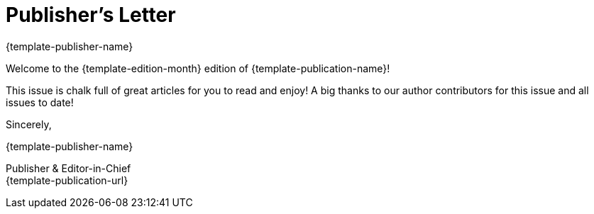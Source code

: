 = Publisher's Letter
{template-publisher-name}
:css-signature: publishers-letter
:hide-uri-scheme:

[.lead]
Welcome to the {template-edition-month} edition of {template-publication-name}!

This issue is chalk full of great articles for you to read and enjoy!
A big thanks to our author contributors for this issue and all issues to date!

[.signed]
--
Sincerely,

{author}

[.signature%hardbreaks,subs=-macros]
Publisher & Editor-in-Chief
ifdef::email[{email}]
{template-publication-url}
--
